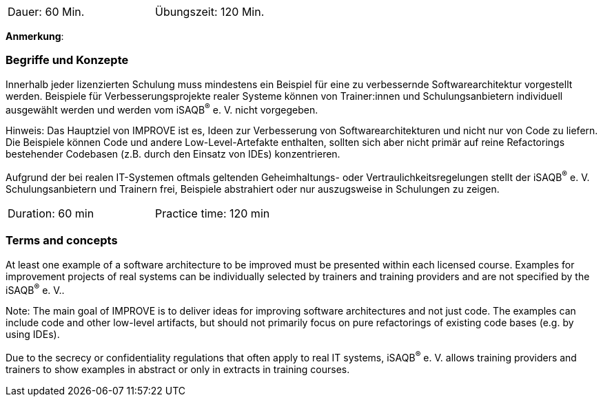 // tag::DE[]
[width=50%]
|===
| Dauer: 60 Min. | Übungszeit: 120 Min.
|===

**Anmerkung**:

=== Begriffe und Konzepte
Innerhalb jeder lizenzierten Schulung muss mindestens ein Beispiel für eine zu verbessernde Softwarearchitektur vorgestellt werden. Beispiele für Verbesserungsprojekte realer Systeme können von Trainer:innen und Schulungsanbietern individuell ausgewählt werden und werden vom iSAQB^(R)^ e. V. nicht vorgegeben.

Hinweis: Das Hauptziel von IMPROVE ist es, Ideen zur Verbesserung von Softwarearchitekturen und nicht nur von Code zu liefern. Die Beispiele können Code und andere Low-Level-Artefakte enthalten, sollten sich aber nicht primär auf reine Refactorings bestehender Codebasen (z.B. durch den Einsatz von IDEs) konzentrieren.

Aufgrund der bei realen IT-Systemen oftmals geltenden Geheimhaltungs- oder Vertraulichkeitsregelungen stellt der iSAQB^(R)^ e. V. Schulungsanbietern und Trainern frei, Beispiele abstrahiert oder nur auszugsweise in Schulungen zu zeigen.

// end::DE[]


// tag::EN[]
[width=50%]
|===
| Duration: 60 min | Practice time: 120 min
|===



=== Terms and concepts
At least one example of a software architecture to be improved must be presented within each licensed course. Examples for improvement projects of real systems can be individually selected by trainers and training providers and are not specified by the iSAQB^(R)^ e. V..

Note: The main goal of IMPROVE is to deliver ideas for improving software architectures and not just code. The examples can include code and other low-level artifacts, but should not primarily focus on pure refactorings of existing code bases (e.g. by using IDEs).

Due to the secrecy or confidentiality regulations that often apply to real IT systems, iSAQB^(R)^ e. V. allows training providers and trainers to show examples in abstract or only in extracts in training courses.

// end::EN[]
